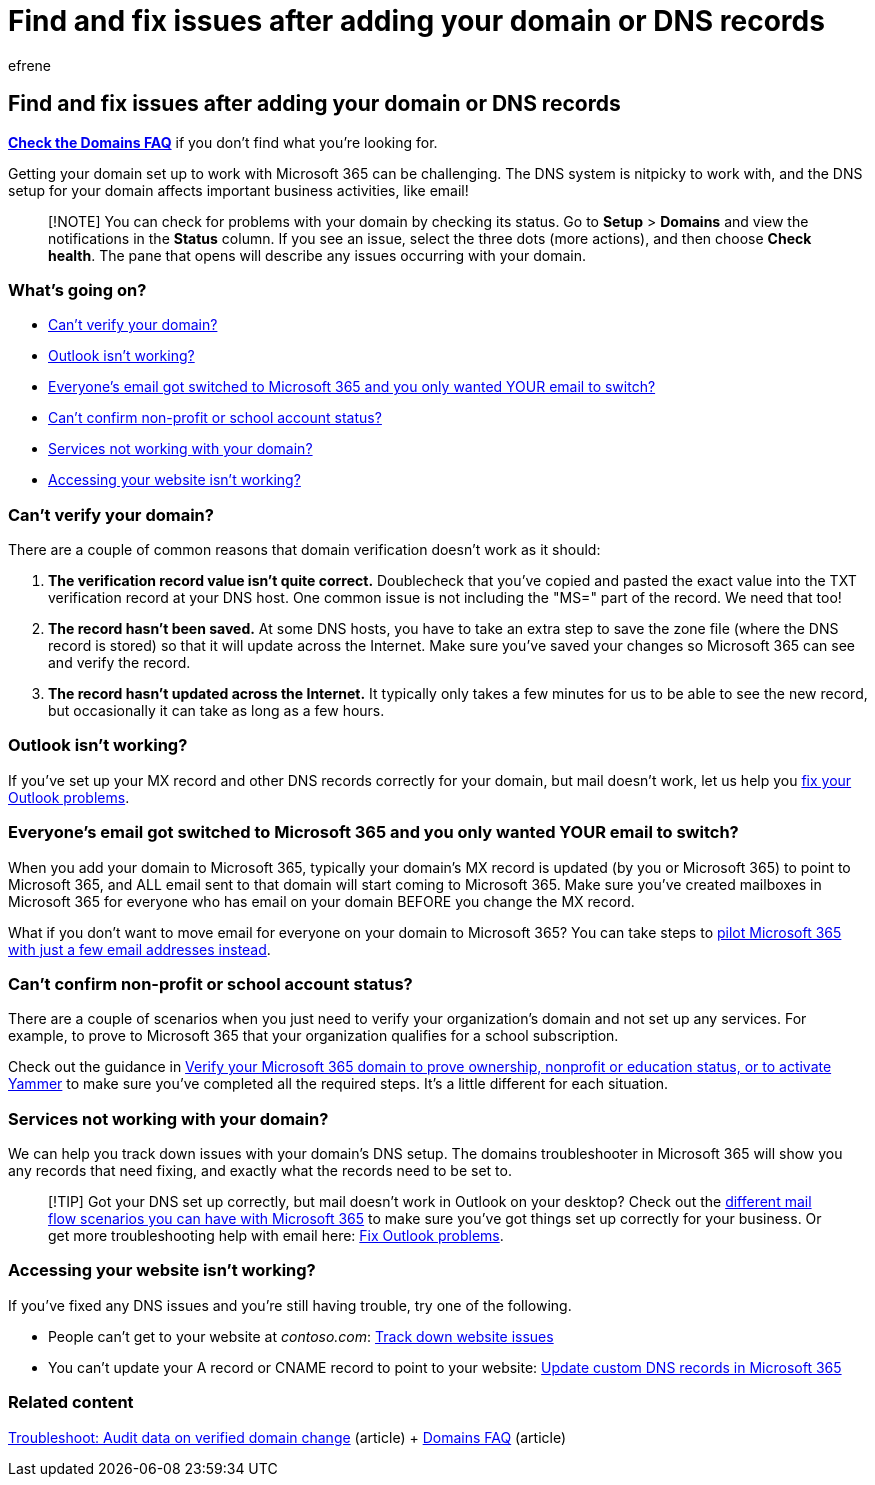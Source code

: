 = Find and fix issues after adding your domain or DNS records
:audience: Admin
:author: efrene
:description: Learn to track down any problems you run into while setting up a custom domain by making sure the DNS records are set up correctly.
:f1.keywords: ["NOCSH"]
:manager: scotv
:ms.assetid: 40398b0b-bdd0-4afd-ab5e-b5ae6b7990bf
:ms.author: efrene
:ms.collection: ["highpri", "M365-subscription-management", "Adm_O365", "Adm_TOC", "Adm_O365_Setup"]
:ms.custom: ["VSBFY23", "AdminSurgePortfolio", "okr_smb", "AdminTemplateSet"]
:ms.localizationpriority: medium
:ms.service: o365-administration
:ms.topic: article
:search.appverid: ["BCS160", "MET150", "MOE150", "GEA150"]

== Find and fix issues after adding your domain or DNS records

*link:../setup/domains-faq.yml[Check the Domains FAQ]* if you don't find what you're looking for.

Getting your domain set up to work with Microsoft 365 can be challenging.
The DNS system is nitpicky to work with, and the DNS setup for your domain affects important business activities, like email!

____
[!NOTE] You can check for problems with your domain by checking its status.
Go to *Setup* > *Domains* and view the notifications in the *Status* column.
If you see an issue, select the three dots (more actions), and then choose *Check health*.
The pane that opens will describe any issues occurring with your domain.
____

=== What's going on?

* <<cant-verify-your-domain,Can't verify your domain?>>
* <<outlook-isnt-working,Outlook isn't working?>>
* <<everyones-email-got-switched-to-microsoft-365-and-you-only-wanted-your-email-to-switch,Everyone's email got switched to Microsoft 365 and you only wanted YOUR email to switch?>>
* <<cant-confirm-non-profit-or-school-account-status,Can't confirm non-profit or school account status?>>
* <<services-not-working-with-your-domain,Services not working with your domain?>>
* <<accessing-your-website-isnt-working,Accessing your website isn't working?>>

=== Can't verify your domain?

There are a couple of common reasons that domain verification doesn't work as it should:

. *The verification record value isn't quite correct.* Doublecheck that you've copied and pasted the exact value into the TXT verification record at your DNS host.
One common issue is not including the "MS=" part of the record.
We need that too!
. *The record hasn't been saved.* At some DNS hosts, you have to take an extra step to save the zone file (where the DNS record is stored) so that it will update across the Internet.
Make sure you've saved your changes so Microsoft 365 can see and verify the record.
. *The record hasn't updated across the Internet.* It typically only takes a few minutes for us to be able to see the new record, but occasionally it can take as long as a few hours.

=== Outlook isn't working?

If you've set up your MX record and other DNS records correctly for your domain, but mail doesn't work, let us help you link:/exchange/troubleshoot/outlook-connectivity/outlook-connection-issues[fix your Outlook problems].

=== Everyone's email got switched to Microsoft 365 and you only wanted YOUR email to switch?

+++<a name="BKMK_EmailSwitched">++++++</a>+++

When you add your domain to Microsoft 365, typically your domain's MX record is updated (by you or Microsoft 365) to point to Microsoft 365, and ALL email sent to that domain will start coming to Microsoft 365.
Make sure you've created mailboxes in Microsoft 365 for everyone who has email on your domain BEFORE you change the MX record.

What if you don't want to move email for everyone on your domain to Microsoft 365?
You can take steps to link:../setup/domains-faq.yml[pilot Microsoft 365 with just a few email addresses instead].

=== Can't confirm non-profit or school account status?

+++<a name="BKMK_validateAcct">++++++</a>+++

There are a couple of scenarios when you just need to verify your organization's domain and not set up any services.
For example, to prove to Microsoft 365 that your organization qualifies for a school subscription.

Check out the guidance in link:../setup/domains-faq.yml[Verify your Microsoft 365 domain to prove ownership, nonprofit or education status, or to activate Yammer] to make sure you've completed all the required steps.
It's a little different for each situation.

=== Services not working with your domain?

We can help you track down issues with your domain's DNS setup.
The domains troubleshooter in Microsoft 365 will show you any records that need fixing, and exactly what the records need to be set to.

____
[!TIP] Got your DNS set up correctly, but mail doesn't work in Outlook on your desktop?
Check out the link:/exchange/mail-flow-best-practices/mail-flow-best-practices[different mail flow scenarios you can have with Microsoft 365] to make sure you've got things set up correctly for your business.
Or get more troubleshooting help with email here: link:/exchange/troubleshoot/outlook-connectivity/outlook-connection-issues[Fix Outlook problems].
____

=== Accessing your website isn't working?

If you've fixed any DNS issues and you're still having trouble, try one of the following.

* People can't get to your website at _contoso.com_: xref:../setup/add-domain.adoc[Track down website issues]
* You can't update your A record or CNAME record to point to your website: xref:../setup/add-domain.adoc[Update custom DNS records in Microsoft 365]

=== Related content

link:/azure/active-directory/reports-monitoring/troubleshoot-audit-data-verified-domain[Troubleshoot: Audit data on verified domain change] (article) + link:../setup/domains-faq.yml[Domains FAQ] (article)

